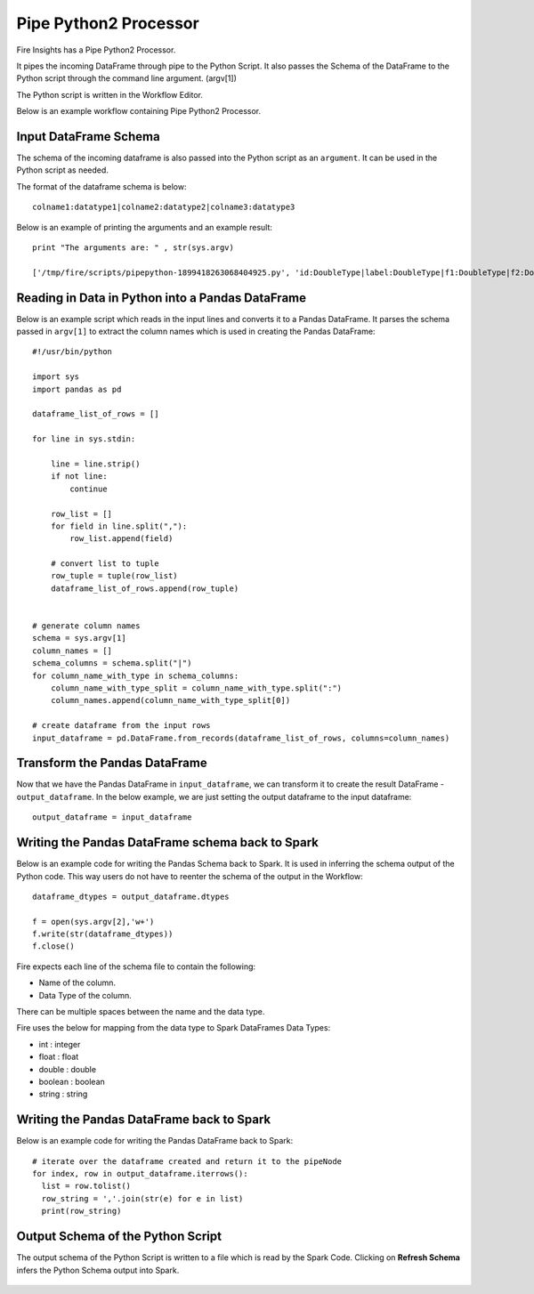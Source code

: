 Pipe Python2 Processor
=====================

Fire Insights has a Pipe Python2 Processor.

It pipes the incoming DataFrame through pipe to the Python Script. It also passes the Schema of the DataFrame to the Python script through the command line argument. (argv[1])

The Python script is written in the Workflow Editor.

Below is an example workflow containing Pipe Python2 Processor.

.. figure:: ../../_assets/user-guide/PIPE_PYTHON_WF1.png
   :alt: Pipe Python Workflow
   :width: 55%

Input DataFrame Schema
-----------------------

The schema of the incoming dataframe is also passed into the Python script as an ``argument``. It can be used in the Python script as needed.

The format of the dataframe schema is below::

    colname1:datatype1|colname2:datatype2|colname3:datatype3
    
Below is an example of printing the arguments and an example result::

    print "The arguments are: " , str(sys.argv)

    ['/tmp/fire/scripts/pipepython-1899418263068404925.py', 'id:DoubleType|label:DoubleType|f1:DoubleType|f2:DoubleType']
    
   
Reading in Data in Python into a Pandas DataFrame
-------------------------------------------------

Below is an example script which reads in the input lines and converts it to a Pandas DataFrame. It parses the schema passed in ``argv[1]`` to extract the column names which is used in creating the Pandas DataFrame::

    #!/usr/bin/python

    import sys
    import pandas as pd

    dataframe_list_of_rows = []

    for line in sys.stdin:

        line = line.strip()
        if not line:
            continue

        row_list = []
        for field in line.split(","):
            row_list.append(field)

        # convert list to tuple
        row_tuple = tuple(row_list)
        dataframe_list_of_rows.append(row_tuple)


    # generate column names
    schema = sys.argv[1]
    column_names = []
    schema_columns = schema.split("|")
    for column_name_with_type in schema_columns:
        column_name_with_type_split = column_name_with_type.split(":")
        column_names.append(column_name_with_type_split[0])

    # create dataframe from the input rows
    input_dataframe = pd.DataFrame.from_records(dataframe_list_of_rows, columns=column_names)

Transform the Pandas DataFrame
------------------------------

Now that we have the Pandas DataFrame in ``input_dataframe``, we can transform it to create the result DataFrame - ``output_dataframe``. In the below example, we are just setting the output dataframe to the input dataframe::

   output_dataframe = input_dataframe


Writing the Pandas DataFrame schema back to Spark
-------------------------------------------------

Below is an example code for writing the Pandas Schema back to Spark. It is used in inferring the schema output of the Python code. This way users do not have to reenter the schema of the output in the Workflow::

   dataframe_dtypes = output_dataframe.dtypes

   f = open(sys.argv[2],'w+')
   f.write(str(dataframe_dtypes))
   f.close()

Fire expects each line of the schema file to contain the following:

* Name of the column.
* Data Type of the column.

There can be multiple spaces between the name and the data type.

Fire uses the below for mapping from the data type to Spark DataFrames Data Types:

* int : integer
* float : float
* double : double
* boolean : boolean
* string : string
            

Writing the Pandas DataFrame back to Spark
------------------------------------------

Below is an example code for writing the Pandas DataFrame back to Spark::

   # iterate over the dataframe created and return it to the pipeNode
   for index, row in output_dataframe.iterrows():
     list = row.tolist()
     row_string = ','.join(str(e) for e in list)
     print(row_string)
            
            
  
  
Output Schema of the Python Script
----------------------------------

The output schema of the Python Script is written to a file which is read by the Spark Code. Clicking on **Refresh Schema** infers the Python Schema output into Spark.

.. figure:: ../../_assets/user-guide/pipe-python-schema-2.png
   :alt: Pipe Python Schema
   :width: 80%
   
   
